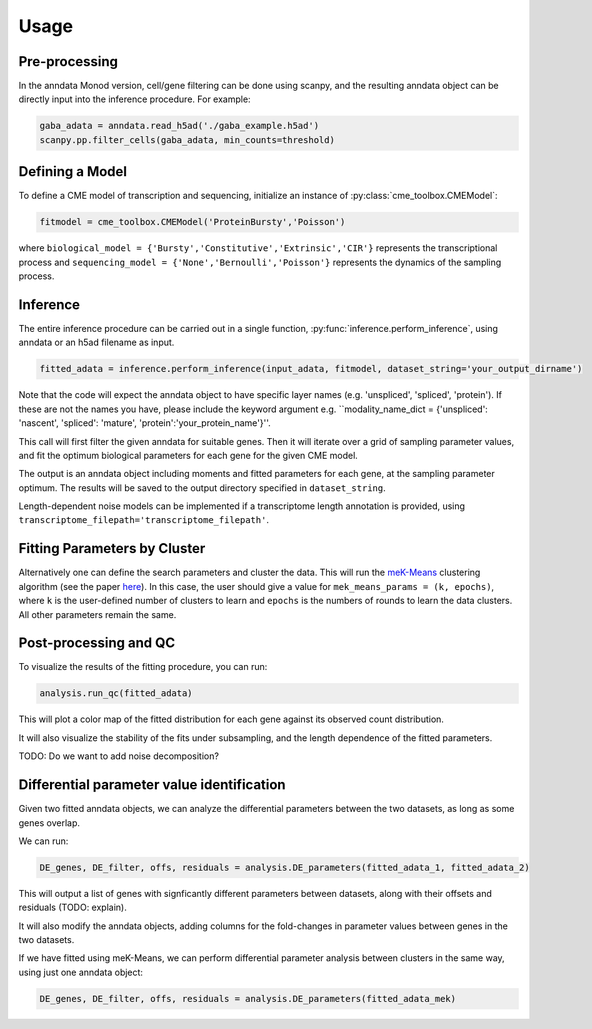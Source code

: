 Usage
=====

Pre-processing 
----------------

In the anndata Monod version, cell/gene filtering can be done using scanpy, and the resulting anndata object can be directly input into the inference procedure. For example:

.. code-block:: python

 gaba_adata = anndata.read_h5ad('./gaba_example.h5ad')
 scanpy.pp.filter_cells(gaba_adata, min_counts=threshold)

..
 add more here?


Defining a Model
----------------------

To define a CME model of transcription and sequencing, initialize an instance of :py:class:`cme_toolbox.CMEModel`:

.. code-block:: python

 fitmodel = cme_toolbox.CMEModel('ProteinBursty','Poisson')

where ``biological_model = {'Bursty','Constitutive','Extrinsic','CIR'}`` represents the transcriptional process and ``sequencing_model = {'None','Bernoulli','Poisson'}`` represents the dynamics of the sampling process.


Inference
----------------

The entire inference procedure can be carried out in a single function, :py:func:`inference.perform_inference`, using anndata or an h5ad filename as input.

.. code-block:: python

 fitted_adata = inference.perform_inference(input_adata, fitmodel, dataset_string='your_output_dirname')

Note that the code will expect the anndata object to have specific layer names (e.g. 'unspliced', 'spliced', 'protein'). If these are not the names you have, please include the keyword argument e.g. ``modality_name_dict = {'unspliced': 'nascent', 'spliced': 'mature', 'protein':'your_protein_name'}''.

This call will first filter the given anndata for suitable genes. Then it will iterate over a grid of sampling parameter values, and fit the optimum biological parameters for each gene for the given CME model.

The output is an anndata object including moments and fitted parameters for each gene, at the sampling parameter optimum. The results will be saved to the output directory specified in ``dataset_string``. 

Length-dependent noise models can be implemented if a transcriptome length annotation is provided, using ``transcriptome_filepath='transcriptome_filepath'``.

Fitting Parameters by Cluster
-------------------

Alternatively one can define the search parameters and cluster the data. This will run the `meK-Means <https://github.com/pachterlab/CGP_2023/>`_ clustering algorithm (see the paper `here <https://www.biorxiv.org/content/10.1101/2023.09.17.558131v2>`_). In this case, the user should give a value for ``mek_means_params = (k, epochs)``, where ``k`` is the user-defined number of clusters to learn and ``epochs`` is the numbers of rounds to learn the data clusters. All other parameters remain the same. 

Post-processing and QC
----------------

To visualize the results of the fitting procedure, you can run: 

.. code-block:: python

 analysis.run_qc(fitted_adata)

This will plot a color map of the fitted distribution for each gene against its observed count distribution.

It will also visualize the stability of the fits under subsampling, and the length dependence of the fitted parameters.



TODO: Do we want to add noise decomposition?

Differential parameter value identification
----------------

Given two fitted anndata objects, we can analyze the differential parameters between the two datasets, as long as some genes overlap.

We can run: 

.. code-block:: python

 DE_genes, DE_filter, offs, residuals = analysis.DE_parameters(fitted_adata_1, fitted_adata_2)

This will output a list of genes with signficantly different parameters between datasets, along with their offsets and residuals (TODO: explain).

It will also modify the anndata objects, adding columns for the fold-changes in parameter values between genes in the two datasets.

If we have fitted using meK-Means, we can perform differential parameter analysis between clusters in the same way, using just one anndata object:

.. code-block:: python

 DE_genes, DE_filter, offs, residuals = analysis.DE_parameters(fitted_adata_mek)
 
